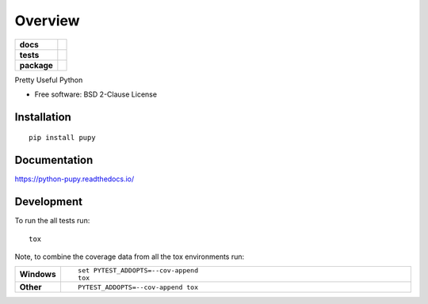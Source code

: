 ========
Overview
========

.. start-badges

.. list-table::
    :stub-columns: 1

    * - docs
      - |docs|
    * - tests
      - | |travis| |appveyor| |requires|
        | |coveralls| |codecov|
    * - package
      - | |version| |wheel| |supported-versions| |supported-implementations|
        | |commits-since|

.. |docs| image:: https://readthedocs.org/projects/python-pupy/badge/?style=flat
    :target: https://readthedocs.org/projects/python-pupy
    :alt: Documentation Status


.. |travis| image:: https://travis-ci.org/jessekrubin/python-pupy.svg?branch=master
    :alt: Travis-CI Build Status
    :target: https://travis-ci.org/jessekrubin/python-pupy

.. |appveyor| image:: https://ci.appveyor.com/api/projects/status/github/jessekrubin/python-pupy?branch=master&svg=true
    :alt: AppVeyor Build Status
    :target: https://ci.appveyor.com/project/jessekrubin/python-pupy

.. |requires| image:: https://requires.io/github/jessekrubin/python-pupy/requirements.svg?branch=master
    :alt: Requirements Status
    :target: https://requires.io/github/jessekrubin/python-pupy/requirements/?branch=master

.. |coveralls| image:: https://coveralls.io/repos/jessekrubin/python-pupy/badge.svg?branch=master&service=github
    :alt: Coverage Status
    :target: https://coveralls.io/r/jessekrubin/python-pupy

.. |codecov| image:: https://codecov.io/github/jessekrubin/python-pupy/coverage.svg?branch=master
    :alt: Coverage Status
    :target: https://codecov.io/github/jessekrubin/python-pupy

.. |version| image:: https://img.shields.io/pypi/v/pupy.svg
    :alt: PyPI Package latest release
    :target: https://pypi.python.org/pypi/pupy

.. |commits-since| image:: https://img.shields.io/github/commits-since/jessekrubin/python-pupy/v2.0.0.svg
    :alt: Commits since latest release
    :target: https://github.com/jessekrubin/python-pupy/compare/v2.0.0...master

.. |wheel| image:: https://img.shields.io/pypi/wheel/pupy.svg
    :alt: PyPI Wheel
    :target: https://pypi.python.org/pypi/pupy

.. |supported-versions| image:: https://img.shields.io/pypi/pyversions/pupy.svg
    :alt: Supported versions
    :target: https://pypi.python.org/pypi/pupy

.. |supported-implementations| image:: https://img.shields.io/pypi/implementation/pupy.svg
    :alt: Supported implementations
    :target: https://pypi.python.org/pypi/pupy


.. end-badges

Pretty Useful Python

* Free software: BSD 2-Clause License

Installation
============

::

    pip install pupy

Documentation
=============


https://python-pupy.readthedocs.io/


Development
===========

To run the all tests run::

    tox

Note, to combine the coverage data from all the tox environments run:

.. list-table::
    :widths: 10 90
    :stub-columns: 1

    - - Windows
      - ::

            set PYTEST_ADDOPTS=--cov-append
            tox

    - - Other
      - ::

            PYTEST_ADDOPTS=--cov-append tox
